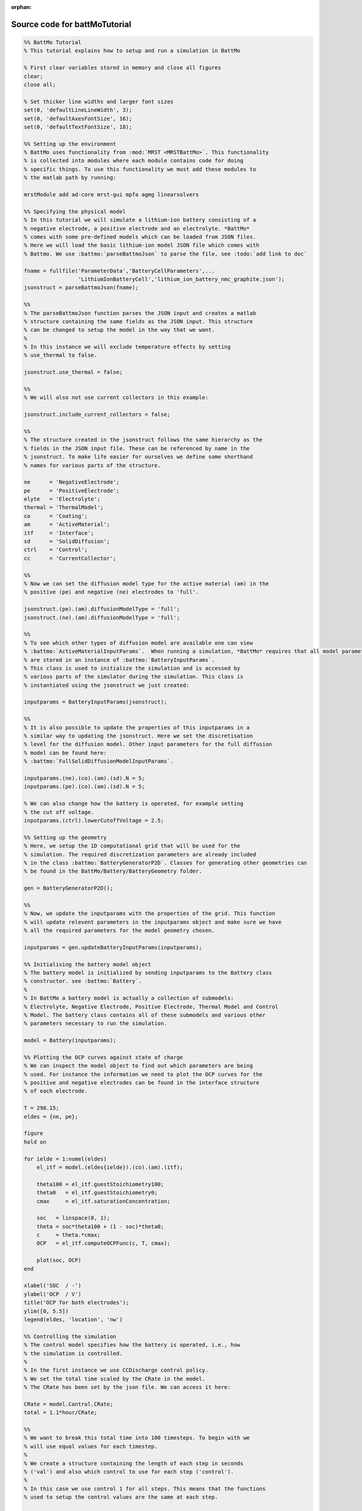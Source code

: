 :orphan:

.. _battMoTutorial_source:

Source code for battMoTutorial
------------------------------

.. code:: matlab


  %% BattMo Tutorial
  % This tutorial explains how to setup and run a simulation in BattMo
  
  % First clear variables stored in memory and close all figures
  clear;
  close all;
  
  % Set thicker line widths and larger font sizes
  set(0, 'defaultLineLineWidth', 3);
  set(0, 'defaultAxesFontSize', 16);
  set(0, 'defaultTextFontSize', 18);
  
  %% Setting up the environment
  % BattMo uses functionality from :mod:`MRST <MRSTBattMo>`. This functionality
  % is collected into modules where each module contains code for doing
  % specific things. To use this functionality we must add these modules to
  % the matlab path by running:
  
  mrstModule add ad-core mrst-gui mpfa agmg linearsolvers
  
  %% Specifying the physical model
  % In this tutorial we will simulate a lithium-ion battery consisting of a
  % negative electrode, a positive electrode and an electrolyte. *BattMo*
  % comes with some pre-defined models which can be loaded from JSON files.
  % Here we will load the basic lithium-ion model JSON file which comes with
  % Battmo. We use :battmo:`parseBattmoJson` to parse the file, see :todo:`add link to doc`
  
  fname = fullfile('ParameterData','BatteryCellParameters',...
                   'LithiumIonBatteryCell','lithium_ion_battery_nmc_graphite.json');
  jsonstruct = parseBattmoJson(fname);
  
  %%
  % The parseBattmoJson function parses the JSON input and creates a matlab
  % structure containing the same fields as the JSON input. This structure
  % can be changed to setup the model in the way that we want.
  %
  % In this instance we will exclude temperature effects by setting
  % use_thermal to false.
  
  jsonstruct.use_thermal = false;
  
  %%
  % We will also not use current collectors in this example:
  
  jsonstruct.include_current_collectors = false;
  
  %%
  % The structure created in the jsonstruct follows the same hierarchy as the
  % fields in the JSON input file. These can be referenced by name in the
  % jsonstruct. To make life easier for ourselves we define some shorthand
  % names for various parts of the structure.
  
  ne      = 'NegativeElectrode';
  pe      = 'PositiveElectrode';
  elyte   = 'Electrolyte';
  thermal = 'ThermalModel';
  co      = 'Coating';
  am      = 'ActiveMaterial';
  itf     = 'Interface';
  sd      = 'SolidDiffusion';
  ctrl    = 'Control';
  cc      = 'CurrentCollector';
  
  %%
  % Now we can set the diffusion model type for the active material (am) in the
  % positive (pe) and negative (ne) electrodes to 'full'.
  
  jsonstruct.(pe).(am).diffusionModelType = 'full';
  jsonstruct.(ne).(am).diffusionModelType = 'full';
  
  %%
  % To see which other types of diffusion model are available one can view
  % :battmo:`ActiveMaterialInputParams`.  When running a simulation, *BattMo* requires that all model parameters
  % are stored in an instance of :battmo:`BatteryInputParams`.
  % This class is used to initialize the simulation and is accessed by
  % various parts of the simulator during the simulation. This class is
  % instantiated using the jsonstruct we just created:
  
  inputparams = BatteryInputParams(jsonstruct);
  
  %%
  % It is also possible to update the properties of this inputparams in a
  % similar way to updating the jsonstruct. Here we set the discretisation
  % level for the diffusion model. Other input parameters for the full diffusion
  % model can be found here:
  % :battmo:`FullSolidDiffusionModelInputParams`.
  
  inputparams.(ne).(co).(am).(sd).N = 5;
  inputparams.(pe).(co).(am).(sd).N = 5;
  
  % We can also change how the battery is operated, for example setting
  % the cut off voltage.
  inputparams.(ctrl).lowerCutoffVoltage = 2.5;
  
  %% Setting up the geometry
  % Here, we setup the 1D computational grid that will be used for the
  % simulation. The required discretization parameters are already included
  % in the class :battmo:`BatteryGeneratorP2D`. Classes for generating other geometries can
  % be found in the BattMo/Battery/BatteryGeometry folder.
  
  gen = BatteryGeneratorP2D();
  
  %%
  % Now, we update the inputparams with the properties of the grid. This function
  % will update relevent parameters in the inputparams object and make sure we have
  % all the required parameters for the model geometry chosen.
  
  inputparams = gen.updateBatteryInputParams(inputparams);
  
  %% Initialising the battery model object
  % The battery model is initialized by sending inputparams to the Battery class
  % constructor. see :battmo:`Battery`.
  %
  % In BattMo a battery model is actually a collection of submodels:
  % Electrolyte, Negative Electrode, Positive Electrode, Thermal Model and Control
  % Model. The battery class contains all of these submodels and various other
  % parameters necessary to run the simulation.
  
  model = Battery(inputparams);
  
  %% Plotting the OCP curves against state of charge
  % We can inspect the model object to find out which parameters are being
  % used. For instance the information we need to plot the OCP curves for the
  % positive and negative electrodes can be found in the interface structure
  % of each electrode.
  
  T = 298.15;
  eldes = {ne, pe};
  
  figure
  hold on
  
  for ielde = 1:numel(eldes)
      el_itf = model.(eldes{ielde}).(co).(am).(itf);
  
      theta100 = el_itf.guestStoichiometry100;
      theta0   = el_itf.guestStoichiometry0;
      cmax     = el_itf.saturationConcentration;
  
      soc   = linspace(0, 1);
      theta = soc*theta100 + (1 - soc)*theta0;
      c     = theta.*cmax;
      OCP   = el_itf.computeOCPFunc(c, T, cmax);
  
      plot(soc, OCP)
  end
  
  xlabel('SOC  / -')
  ylabel('OCP  / V')
  title('OCP for both electrodes');
  ylim([0, 5.5])
  legend(eldes, 'location', 'nw')
  
  %% Controlling the simulation
  % The control model specifies how the battery is operated, i.e., how
  % the simulation is controlled.
  %
  % In the first instance we use CCDischarge control policy.
  % We set the total time scaled by the CRate in the model.
  % The CRate has been set by the json file. We can access it here:
  
  CRate = model.Control.CRate;
  total = 1.1*hour/CRate;
  
  %%
  % We want to break this total time into 100 timesteps. To begin with we
  % will use equal values for each timestep.
  %
  % We create a structure containing the length of each step in seconds
  % ('val') and also which control to use for each step ('control').
  %
  % In this case we use control 1 for all steps. This means that the functions
  % used to setup the control values are the same at each step.
  
  n  = 100;
  dt = total/n;
  step = struct('val', dt*ones(n, 1), 'control', ones(n, 1));
  
  %%
  % We create a control structure containing the source function and
  % and a stopping criteria. The control parameters have been given in the json file
  % :battmofile:`ParameterData/BatteryCellParameters/LithiumIonBatteryCell/lithium_ion_battery_nmc_graphite.json`
  %
  % The :code:`setupScheduleControl` method contains the code to setup the control structure that is used in the schedule structure setup below.
  
  control = model.Control.setupScheduleControl();
  
  %%
  % Finally we collect the control and step structures together in a schedule
  % struct which is the schedule which the simulation will follow:
  
  schedule = struct('control', control, 'step', step);
  
  
  %% Setting the initial state of the battery
  % To run simulation we need to know the starting point which we will run it
  % from, in terms of the value of the primary variables being modelled at
  % the start of the simulation.
  % The initial state of the model is setup using model.setupInitialState()
  % Here we take the state of charge (SOC) given in the input and calculate
  % equilibrium concentration based on theta0, theta100 and cmax.
  
  initstate = model.setupInitialState();
  
  
  %% Running the simulation
  % Once we have the initial state, the model and the schedule, we can call
  % the simulateScheduleAD function which will actually run the simulation.
  %
  % The outputs from the simulation are:
  % - sols: which provides the current and voltage of the battery at each
  %   timestep.
  % - states: which contains the values of the primary variables in the model
  %   at each timestep.
  % - reports: which contains technical information about the steps used in
  %   the numerical solvers.
  
  [sols, states, report] = simulateScheduleAD(initstate, model, schedule);
  
  
  %% Plotting the results
  % To get the results we use the matlab cellfun function to extract the
  % values Control.E, Control.I and time from each timestep (cell in the cell
  % array) in states. We can then plot the vectors.
  
  E = cellfun(@(x) x.Control.E, states);
  I = cellfun(@(x) x.Control.I, states);
  time = cellfun(@(x) x.time, states);
  
  figure()
  
  subplot(1,2,1)
  plot(time/hour, E)
  xlabel('time  / h')
  ylabel('Cell Voltage  / V')
  
  subplot(1,2,2)
  plot(time/hour, I)
  ylim([0, 0.02])
  xlabel('time  / h')
  ylabel('Cell Current  / A')
  
  
  %{
  Copyright 2021-2023 SINTEF Industry, Sustainable Energy Technology
  and SINTEF Digital, Mathematics & Cybernetics.
  
  This file is part of The Battery Modeling Toolbox BattMo
  
  BattMo is free software: you can redistribute it and/or modify
  it under the terms of the GNU General Public License as published by
  the Free Software Foundation, either version 3 of the License, or
  (at your option) any later version.
  
  BattMo is distributed in the hope that it will be useful,
  but WITHOUT ANY WARRANTY; without even the implied warranty of
  MERCHANTABILITY or FITNESS FOR A PARTICULAR PURPOSE.  See the
  GNU General Public License for more details.
  
  You should have received a copy of the GNU General Public License
  along with BattMo.  If not, see <http://www.gnu.org/licenses/>.
  %}

